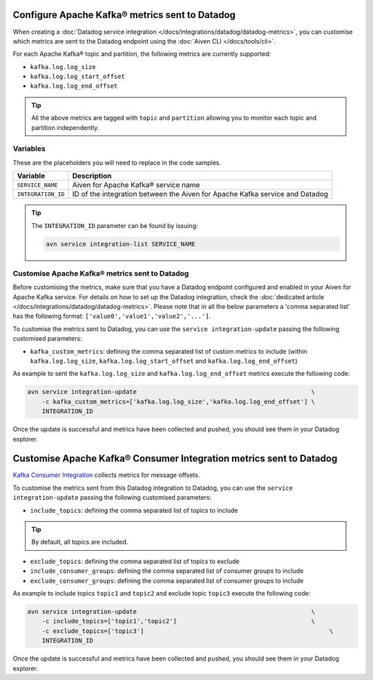 Configure Apache Kafka® metrics sent to Datadog
===============================================

When creating a :doc:`Datadog service integration </docs/integrations/datadog/datadog-metrics>`, you can customise which metrics are sent to the Datadog endpoint using the :doc:`Aiven CLI </docs/tools/cli>`.

For each Apache Kafka® topic and partition, the following metrics are currently supported:

* ``kafka.log.log_size``
* ``kafka.log.log_start_offset``
* ``kafka.log.log_end_offset``

.. Tip::

    All the above metrics are tagged with ``topic`` and ``partition`` allowing you to monitor each topic and partition independently.

Variables
---------

These are the placeholders you will need to replace in the code samples. 

==================     ============================================================================
Variable               Description
==================     ============================================================================
``SERVICE_NAME``       Aiven for Apache Kafka® service name
------------------     ----------------------------------------------------------------------------
``INTEGRATION_ID``     ID of the integration between the Aiven for Apache Kafka service and Datadog
==================     ============================================================================

.. Tip::
    
    The ``INTEGRATION_ID`` parameter can be found by issuing:
    
    .. code::
     
       avn service integration-list SERVICE_NAME

Customise Apache Kafka® metrics sent to Datadog
-----------------------------------------------

Before customising the metrics, make sure that you have a Datadog endpoint configured and enabled in your Aiven for Apache Kafka service. For details on how to set up the Datadog integration, check the :doc:`dedicated article </docs/integrations/datadog/datadog-metrics>`.  Please note that in all the below parameters a 'comma separated list' has the following format: ``['value0','value1','value2','...']``.

To customise the metrics sent to Datadog, you can use the ``service integration-update`` passing the following customised parameters:

* ``kafka_custom_metrics``: defining the comma separated list of custom metrics to include (within ``kafka.log.log_size``, ``kafka.log.log_start_offset`` and ``kafka.log.log_end_offset``)

As example to sent the ``kafka.log.log_size`` and ``kafka.log.log_end_offset`` metrics execute the following code:

.. code::

    avn service integration-update                                                \
        -c kafka_custom_metrics=['kafka.log.log_size','kafka.log.log_end_offset'] \
        INTEGRATION_ID

Once the update is successful and metrics have been collected and pushed, you should see them in your Datadog explorer.

.. seealso:: Learn more about :doc:`/docs/integrations/datadog`.


Customise Apache Kafka® Consumer Integration metrics sent to Datadog
====================================================================

`Kafka Consumer Integration <https://docs.datadoghq.com/integrations/kafka/?tab=host#kafka-consumer-integration>`_ collects metrics for message offsets.

To customise the metrics sent from this Datadog integration to Datadog, you can use the ``service integration-update`` passing the following customised parameters:

* ``include_topics``: defining the comma separated list of topics to include

.. Tip::

    By default, all topics are included.

* ``exclude_topics``: defining the comma separated list of topics to exclude
* ``include_consumer_groups``: defining the comma separated list of consumer groups to include
* ``exclude_consumer_groups``: defining the comma separated list of consumer groups to include

As example to include topics ``topic1`` and ``topic2`` and exclude topic ``topic3`` execute the following code:

.. code::

    avn service integration-update                                                \
        -c include_topics=['topic1','topic2']                                     \
        -c exclude_topics=['topic3']                                                   \
        INTEGRATION_ID

Once the update is successful and metrics have been collected and pushed, you should see them in your Datadog explorer.
